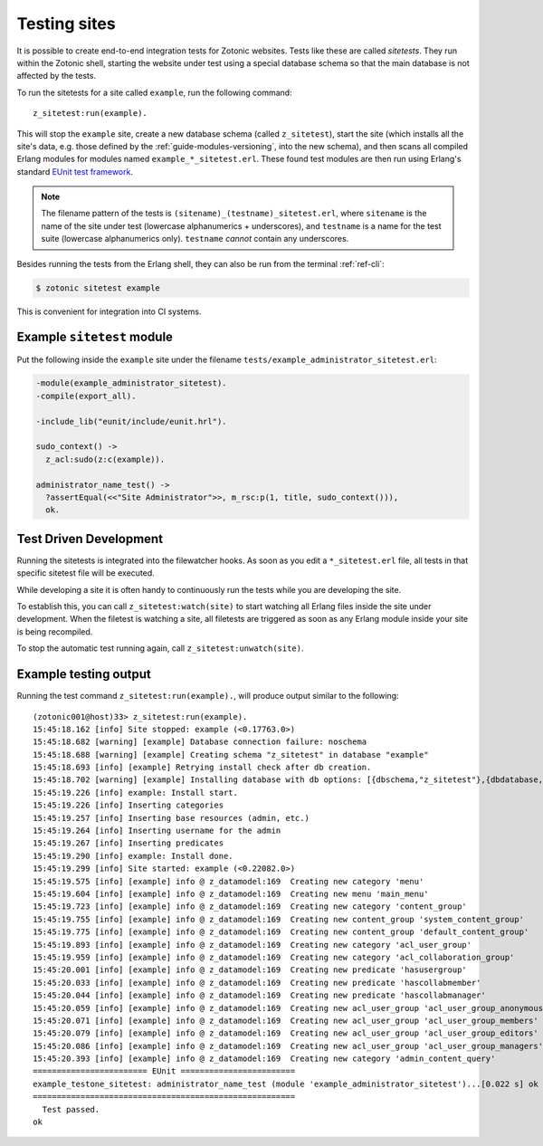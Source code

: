.. _dev-testing:

Testing sites
=============

It is possible to create end-to-end integration tests for Zotonic
websites.  Tests like these are called *sitetests*. They run within
the Zotonic shell, starting the website under test using a special
database schema so that the main database is not affected by the
tests.

To run the sitetests for a site called ``example``, run the following command::

  z_sitetest:run(example).

This will stop the ``example`` site, create a new database schema
(called ``z_sitetest``), start the site (which installs all the site's data, e.g. those defined by the :ref:`guide-modules-versioning`,
into the new schema), and then scans all compiled Erlang modules for
modules named ``example_*_sitetest.erl``. These found test modules are
then run using Erlang's standard `EUnit test framework <http://erlang.org/doc/apps/eunit/chapter.html>`_.

.. note:: The filename pattern of the tests is
   ``(sitename)_(testname)_sitetest.erl``, where ``sitename`` is the name
   of the site under test (lowercase alphanumerics + underscores), and
   ``testname`` is a name for the test suite (lowercase alphanumerics
   only). ``testname`` *cannot* contain any underscores.


Besides running the tests from the Erlang shell, they can also be run
from the terminal :ref:`ref-cli`:

.. code-block:: bash

    $ zotonic sitetest example

This is convenient for integration into CI systems.


Example ``sitetest`` module
---------------------------

Put the following inside the ``example`` site under the filename
``tests/example_administrator_sitetest.erl``:

.. code-block:: erlang

     -module(example_administrator_sitetest).
     -compile(export_all).

     -include_lib("eunit/include/eunit.hrl").

     sudo_context() ->
       z_acl:sudo(z:c(example)).

     administrator_name_test() ->
       ?assertEqual(<<"Site Administrator">>, m_rsc:p(1, title, sudo_context())),
       ok.


Test Driven Development
-----------------------

Running the sitetests is integrated into the filewatcher hooks. As
soon as you edit a ``*_sitetest.erl`` file, all tests in that specific
sitetest file will be executed.

While developing a site it is often handy to continuously run the
tests while you are developing the site.

To establish this, you can call ``z_sitetest:watch(site)`` to start
watching all Erlang files inside the site under development. When the
filetest is watching a site, all filetests are triggered as soon as
any Erlang module inside your site is being recompiled.

To stop the automatic test running again, call
``z_sitetest:unwatch(site)``.



Example testing output
----------------------

Running the test command ``z_sitetest:run(example).``, will produce output similar to the following::

    (zotonic001@host)33> z_sitetest:run(example).
    15:45:18.162 [info] Site stopped: example (<0.17763.0>)
    15:45:18.682 [warning] [example] Database connection failure: noschema
    15:45:18.688 [warning] [example] Creating schema "z_sitetest" in database "example"
    15:45:18.693 [info] [example] Retrying install check after db creation.
    15:45:18.702 [warning] [example] Installing database with db options: [{dbschema,"z_sitetest"},{dbdatabase,"example"},{dbhost,"localhost"},{dbport,5432},{dbuser,"zotonic"}]
    15:45:19.226 [info] example: Install start.
    15:45:19.226 [info] Inserting categories
    15:45:19.257 [info] Inserting base resources (admin, etc.)
    15:45:19.264 [info] Inserting username for the admin
    15:45:19.267 [info] Inserting predicates
    15:45:19.290 [info] example: Install done.
    15:45:19.299 [info] Site started: example (<0.22082.0>)
    15:45:19.575 [info] [example] info @ z_datamodel:169  Creating new category 'menu'
    15:45:19.604 [info] [example] info @ z_datamodel:169  Creating new menu 'main_menu'
    15:45:19.723 [info] [example] info @ z_datamodel:169  Creating new category 'content_group'
    15:45:19.755 [info] [example] info @ z_datamodel:169  Creating new content_group 'system_content_group'
    15:45:19.775 [info] [example] info @ z_datamodel:169  Creating new content_group 'default_content_group'
    15:45:19.893 [info] [example] info @ z_datamodel:169  Creating new category 'acl_user_group'
    15:45:19.959 [info] [example] info @ z_datamodel:169  Creating new category 'acl_collaboration_group'
    15:45:20.001 [info] [example] info @ z_datamodel:169  Creating new predicate 'hasusergroup'
    15:45:20.033 [info] [example] info @ z_datamodel:169  Creating new predicate 'hascollabmember'
    15:45:20.044 [info] [example] info @ z_datamodel:169  Creating new predicate 'hascollabmanager'
    15:45:20.059 [info] [example] info @ z_datamodel:169  Creating new acl_user_group 'acl_user_group_anonymous'
    15:45:20.071 [info] [example] info @ z_datamodel:169  Creating new acl_user_group 'acl_user_group_members'
    15:45:20.079 [info] [example] info @ z_datamodel:169  Creating new acl_user_group 'acl_user_group_editors'
    15:45:20.086 [info] [example] info @ z_datamodel:169  Creating new acl_user_group 'acl_user_group_managers'
    15:45:20.393 [info] [example] info @ z_datamodel:169  Creating new category 'admin_content_query'
    ======================== EUnit ========================
    example_testone_sitetest: administrator_name_test (module 'example_administrator_sitetest')...[0.022 s] ok
    =======================================================
      Test passed.
    ok
